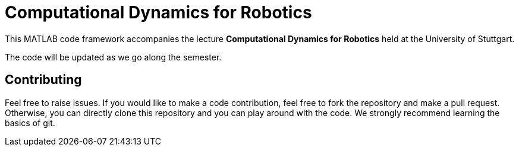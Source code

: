 = Computational Dynamics for Robotics

This MATLAB code framework accompanies the lecture **Computational Dynamics for Robotics** held at the University of Stuttgart.

The code will be updated as we go along the semester. 

== Contributing

Feel free to raise issues. If you would like to make a code contribution, feel free to fork the repository and make a pull request. Otherwise, you can directly clone this repository and you can play around with the code. We strongly recommend learning the basics of git.
